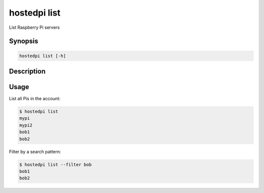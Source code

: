 =============
hostedpi list
=============

List Raspberry Pi servers

Synopsis
========

.. code-block:: text

    hostedpi list [-h]

Description
===========

.. program:: hostedpi-list

.. option:: names

    Names of the Raspberry Pi servers

.. option:: --filter

    Search pattern for filtering results

.. option:: --help

    Show this message and exit

Usage
=====

List all Pis in the account:

.. code-block:: console

    $ hostedpi list
    mypi
    mypi2
    bob1
    bob2

Filter by a search pattern:

.. code-block:: console

    $ hostedpi list --filter bob
    bob1
    bob2